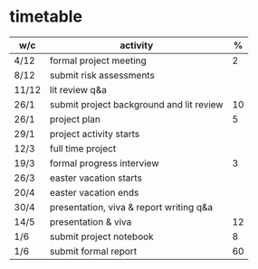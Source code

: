 * timetable

| w/c              | activity                                 |  % |
|------------------+------------------------------------------+----|
| 4/12             | formal project meeting                   |  2 |
| 8/12             | submit risk assessments                  |    |
| 11/12            | lit review q&a                           |    |
| 26/1             | submit project background and lit review | 10 |
| 26/1             | project plan                             |  5 |
| 29/1             | project activity starts                  |    |
| 12/3             | full time project                        |    |
| 19/3             | formal progress interview                |  3 |
| 26/3             | easter vacation starts                   |    |
| 20/4             | easter vacation ends                     |    |
| 30/4             | presentation, viva & report writing q&a  |    |
| 14/5             | presentation & viva                      | 12 |
| 1/6              | submit project notebook                  |  8 |
| 1/6              | submit formal report                     | 60 |
